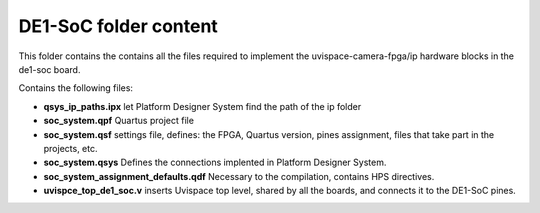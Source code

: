 ===========================
DE1-SoC folder content
===========================

This folder contains the contains all the files required to implement the
uvispace-camera-fpga/ip hardware blocks in the de1-soc board.

Contains the following files:

* **qsys_ip_paths.ipx** let Platform Designer System find the path of the ip folder
* **soc_system.qpf** Quartus project file
* **soc_system.qsf** settings file, defines: the FPGA, Quartus version, pines assignment, files that take part in the projects, etc.
* **soc_system.qsys** Defines the connections implented in Platform Designer System.
* **soc_system_assignment_defaults.qdf** Necessary to the compilation, contains HPS directives.
* **uvispce_top_de1_soc.v** inserts Uvispace top level, shared by all the boards, and connects it to the DE1-SoC pines.

